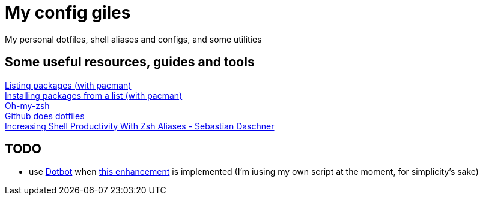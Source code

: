 = My config giles

My personal dotfiles, shell aliases and configs, and some utilities

== Some useful resources, guides and tools

[%hardbreaks]
https://wiki.archlinux.org/index.php?title=Pacman/Tips_and_tricks&redirect=no#Listing_packages[Listing packages (with pacman)]
https://wiki.archlinux.org/index.php/Pacman/Tips_and_tricks#Install_packages_from_a_list[Installing packages from a list (with pacman)]
https://github.com/robbyrussell/oh-my-zsh[Oh-my-zsh]
https://dotfiles.github.io/[Github does dotfiles]
https://blog.sebastian-daschner.com/entries/zsh-aliases[Increasing Shell Productivity With Zsh Aliases - Sebastian Daschner]

== TODO
- use https://github.com/anishathalye/dotbot/[Dotbot] when https://github.com/anishathalye/dotbot/issues/183[this enhancement] is implemented (I'm iusing my own script at the moment, for simplicity's sake)
